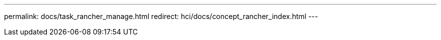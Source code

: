 ---
permalink: docs/task_rancher_manage.html
redirect: hci/docs/concept_rancher_index.html
---

// 2022 JAN 24, DOC-4672

